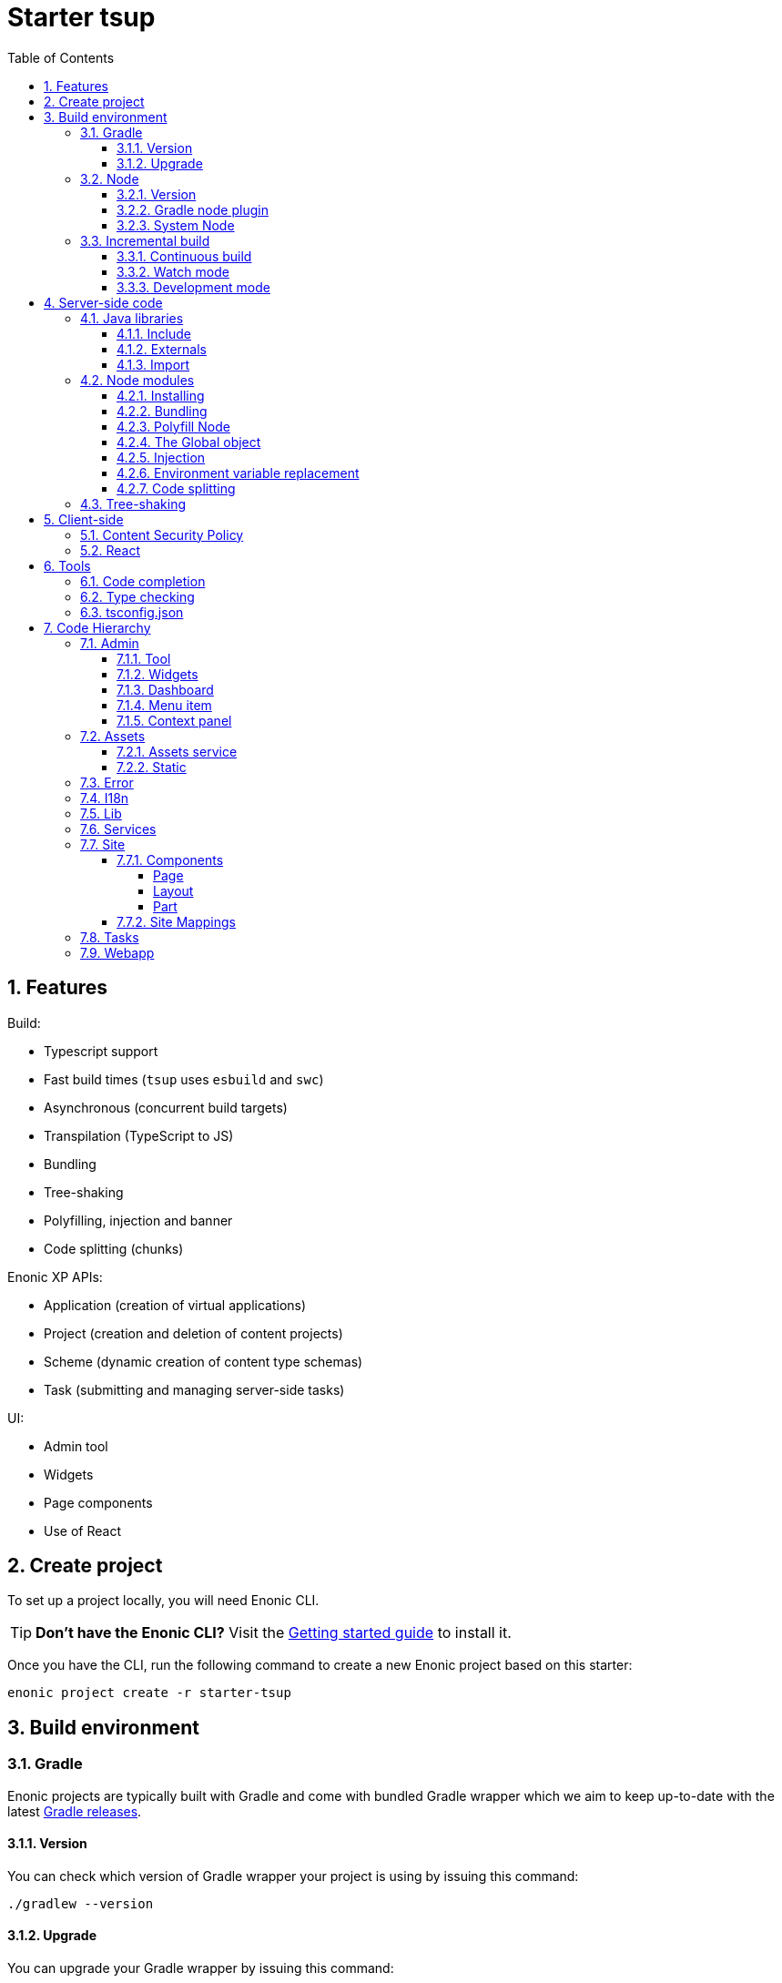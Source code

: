 = Starter tsup
:hide-uri-scheme:
:sectnums:
:toc: right
:toclevels: 4

:coreJs: https://github.com/zloirock/core-js
:csp: https://developer.mozilla.org/en-US/docs/Web/HTTP/CSP

:enonicAssetService: https://developer.enonic.com/docs/xp/stable/runtime/engines/asset-service
:enonicAssetUrl: https://developer.enonic.com/docs/xp/stable/api/lib-portal#asseturl
:enonicCSP: https://developer.enonic.com/docs/content-studio/stable/security#content_security_policy
:enonicDevMode: https://developer.enonic.com/docs/xp/stable/apps/build-system#development_mode
:enonicLibStatic: https://developer.enonic.com/docs/static-asset-lib/master
:enonicReact4xp: https://developer.enonic.com/docs/react4xp/
:enonicStart: https://developer.enonic.com/start

:esbuildPluginPolyfillNode: https://www.npmjs.com/package/esbuild-plugin-polyfill-node
:excludingPackages: https://tsup.egoist.dev/#excluding-packages
:globalObject: https://developer.mozilla.org/en-US/docs/Glossary/Global_object
:globalThis: https://262.ecma-international.org/11.0/#sec-globalthis

:gradleContinuousBuild: https://docs.gradle.org/current/userguide/incremental_build.html#sec:task_input_output_continuous_build
:gradleIncrementalBuild: https://docs.gradle.org/current/userguide/incremental_build.html
:gradleNodePlugin: https://github.com/node-gradle/gradle-node-plugin
:gradleReleases: https://gradle.org/releases/
:gradleUpgradeWrapper: https://docs.gradle.org/current/userguide/gradle_wrapper.html#sec:upgrading_wrapper

:nvm: https://github.com/nvm-sh/nvm
:tsupWatchMode: https://tsup.egoist.dev/#watch-mode
:userAgent: https://developer.mozilla.org/en-US/docs/Glossary/User_agent
:webpackCache: https://webpack.js.org/configuration/cache/
:imagesdir: images

== Features

Build:

* Typescript support
* Fast build times (`tsup` uses `esbuild` and `swc`)
* Asynchronous (concurrent build targets)
* Transpilation (TypeScript to JS)
* Bundling
* Tree-shaking
* Polyfilling, injection and banner
* Code splitting (chunks)

Enonic XP APIs:

* Application (creation of virtual applications)
* Project (creation and deletion of content projects)
* Scheme (dynamic creation of content type schemas)
* Task (submitting and managing server-side tasks)

UI:

* Admin tool
* Widgets
* Page components
* Use of React

== Create project

To set up a project locally, you will need Enonic CLI.

TIP: *Don't have the Enonic CLI?* Visit the {enonicStart}[Getting started guide] to install it.

Once you have the CLI, run the following command to create a new Enonic project based on this starter:

[source,bash]
----
enonic project create -r starter-tsup
----

== Build environment

=== Gradle

Enonic projects are typically built with Gradle and come with bundled Gradle wrapper which we aim to keep up-to-date with the latest {gradleReleases}[Gradle releases].

==== Version

You can check which version of Gradle wrapper your project is using by issuing this command:

[source,bash]
----
./gradlew --version
----

==== Upgrade

You can upgrade your Gradle wrapper by issuing this command:

[source,bash]
----
./gradlew wrapper --gradle-version latest
----

Read more about {gradleUpgradeWrapper}[Upgrading the Gradle Wrapper].

=== Node

==== Version

We suggest to keep your project on the latest LTS version of Node, which can be found https://nodejs.org/en/download/releases[here].

WARNING: Some node modules don't support the newest versions of Node (yet). In this case you might get build warnings or even errors. This can typically be solved by downgrading Node again or verifying (in `package.json`) whether version of the problematic module is outdated.

==== Gradle node plugin

The Tsup Starter uses the {gradleNodePlugin}[Gradle node plugin], which is defined like this:

.build.gradle
[source,gradle]
----
plugins {
	id 'com.github.node-gradle.node' version '5.0.0'
}
----

and configured like this:

.build.gradle
[source,gradle]
----
node {
	// Whether to download and install a specific Node.js version or not
	// If false, it will use the globally installed Node.js
	// If true, it will download node using above parameters
	// Note that npm is bundled with Node.js
	download = true

	// Version of node to download and install (only used if download is true)
	// It will be unpacked in the workDir
	version = "18.17.1"
}
----

Any Gradle task that runs scripts in Node should depend on `npmInstall`:

.build.gradle
[source,gradle]
----
task.register('myTask', NpmTask) {
    dependsOn npmInstall
}
----

==== System Node

Sometimes you want to run node scripts directly (not via Gradle). For example, to run Enonic XP in the <<Watch mode>>.

TIP: {nvm}[Node version manager] can be used to have multiple versions of Node at your fingertips.

In order to use the correct version of Node, use the following command:

[source,bash]
----
nvm use
----

It will use the version specified in the `.nvmrc` file:

..nvmrc
[source,bash]
----
18.17.1
----

=== Incremental build

"An important part of any build tool is the ability to avoid doing work that has already been done."
-- Gradle Inc

==== Continuous build

Gradle does support {gradleIncrementalBuild}[incremental build], but using the {gradleContinuousBuild}[continuous mode] is NOT the most efficient option. Gradle can detect file changes, but it doesn't know much about the dependency tree of JavaScript files, i.e. which other files need to be recompiled once a single JavaScript file is changed. Gradle will simply rebuild "everything" by calling:

[source,bash]
----
npm run build
----

Tsup/esbuild doesn't support filesystem caching, like {webpackCache}[Webpack], but they do support {tsupWatchMode}[watch mode].

==== Watch mode

Tsup will watch files for changes and only recompile that file, and any files that depend on that file, and files that depend on them, and so on..., but nothing else, i.e. the minimal amount of recompilation for a "complete" build. To make Tsup Starter "hot reload" client-side assets, execute the following command:

[source,bash]
----
npm run watch
----

WARNING: However, this does *not* produce a jar file, which is what Enonic XP requires to deploy apps.

TIP: To run new code *without* redeploying an app, start the Enonic XP distribution in Development mode (by passing `--dev` argument to CLI command when starting an Enonic sandbox or deploying a project), then start the project in watch mode with the command above.

==== Development mode

Enonic XP can be run in a special mode known as {enonicDevMode}[Development mode]. In this mode, XP will read files directly from their source locations (`build/resources/main`, and even `src/main/resources`).

CAUTION: In order for this to work, Enonic XP needs to know where those folders are. That information is contained within the app's jar file. So you need to make an initial deployment of your jar file, or whenever you rearrange files in your project. Enonic XP will "fall back" to the jar file, if a file is not found in its source location. So when you delete a source file, it is probably a good idea to do a full build and redeploy a fresh jar file without the deleted file.

== Server-side code

The JavaScript ecosystem is advancing rapidly, using more and more modern features, which typically isn't supported everywhere (yet).

In order to use modern features, transpilers are used to convert modern code into more stable versions of ECMAScript, and polyfills are used to provide APIs which are not present in the runtime environment.

NOTE: Currently, Enonic XP JavaScript framework only has limited `ECAMScript 6/2015` support and supports only the `CommonJS module` (CJS) format.

=== Java libraries

In order to use Enonic XP *Java* API libraries in your code, the following steps are required:

:sectnums:
==== Include

Include a Java library in your `build.gradle`:

.build.gradle
[source,gradle]
----
dependencies {
    include "com.enonic.xp:lib-portal:${xpVersion}"
}
----

==== Externals

Jar file of a Java library typically contains a CJS wrapper which is required at runtime.

The contents of the jar file is NOT available at compile time, so it cannot be bundled. Instead, we tell the transpiler to treat the library import path as an external (expecting it to exist at runtime).

./tsup/server.ts
[source,typescript]
----
external: [
    /^\/lib\/xp\//,
]
----

==== Import

./src/main/resources/site/page/examplePage/examplePage.ts
[source,typescript]
----
import { getContent } from '/lib/xp/portal';

export function get() {
    const {
        displayName,
        page: {
            regions
        }
    } = getContent();
}
----

=== Node modules

You can use node modules in your code, but there are come steps/caveats to consider:

==== Installing

You can use the following command to install a node module you want to use (for example, `sha.js`):

[source,bash]
----
npm install --save sha.js
----

This will add `sha.js` under dependencies in the `package.json` file, and download and extract the package into `node_modules` folder of your project.

==== Bundling

By default, Tsup starter bundles all imported modules {excludingPackages}[EXCEPT] dependencies and peerDependencies. Since sha.js (in the example above) is added as a dependency, it will [red]#NOT# be bundled!

To fix that we have to list it under `noExternals`:

./tsup/server.ts
[source,typescript]
----
noExternal: [
    'sha.js',
],
----

==== Polyfill Node

CAUTION: Node modules are typically run in Node, and thus expect Node APIs to be present, which is not always the case.

For example, the `sha.js` module expects buffer to exist in the global scope, but it does NOT exist in the Enonic XP JavaScript framework runtime environment.

We can use {esbuildPluginPolyfillNode}[esbuild-plugin-polyfill-node] to selectively polyfill only the parts of Node that is used by the node module:

./tsup/server.ts
[source,typescript]
----
import { polyfillNode } from 'esbuild-plugin-polyfill-node';

esbuildPlugins: [
    polyfillNode: {
        globals: {
            buffer: true
        },
        polyfills: {
            buffer: true
        }
    }
]
----

==== The Global object

Different JavaScript runtime environments have different properties on their {globalObject}[Global object]

In addition, they even have different ways of accessing the Global object.

{globalThis}[globalThis], introduced in ES2020 aims to consolidate the increasingly fragmented ways of accessing the Global object.

Some node modules support multiple runtime environments, and use the properties of the Global object to determine what runtime environment the code is running in.

CAUTION: One might be tempted to polyfill all the ways of accessing the Global object, but that will typically break node modules that are trying to detect the runtime environment.

To make matters worse, some of the polyfills themselves expect things to be a certain way.

For example, polyfilling of buffer only works if it can apply itself on the Global object. In the Enonic XP JavaScript framework, each controller runs in its own "sandbox" environment, so there really isn't a Global object, there is rather a controller scope "local" object. In order for the buffer polyfill to work we can simply make `globalThis` point to the controller scope:

./tsup/server.ts
[source,typescript]
----
esbuildOptions(options, context) {
    options.banner = {
        js: `const globalThis = (1, eval)('this');`
    };
}
----

==== Injection

Sometimes all you need to polyfill is a `single function` rather than a whole API.

{coreJs} provides a bunch of such minimal `single function` polyfills.

TIP: If you only use `the function` in a single place, you can simply import the polyfill in that single file.
But if you are using `the function` all over the place, you can use injection to make it work everywhere:

./tsup/server.ts
[source,typescript]
----
inject: [
    'node_modules/core-js/stable/array/includes.js'
]
----

==== Environment variable replacement

Sometimes you need to replace environment variables in your code, for example, when you want to use different values in development and production environments, or when you want to use secrets or configuration which are not checked into source control.

In the starter there is an example of how to do this.

At compiletime we're setting the `BROWSER_SYNC_PORT` environment variable to `3000`:

./tsup/server.ts
[source,typescript]
----
return {
    // ...
    env: {
        BROWSER_SYNC_PORT: '3000',
    },
    // ...
}
----

Then in the code we're using the `BROWSER_SYNC_PORT` environment variable via `process.env`:

./src/main/resources/site/processors/browserSync.ts
[source,typescript]
----
const contribution = `<script src="${scheme}://${host}:${
    // @ts-expect-error Is replaced at build time by tsup:
    process.env.BROWSER_SYNC_PORT
}/browser-sync/browser-sync-client.js"></script>`
----

NOTE: The `process` object is only available in the Node runtime environment, so it will not work in Enonic XP server-side environment. But since TSUP replaces `process.env.BROWSER_SYNC_PORT` with the string `3000` at compile-time, there is no problem. The transpiled code will look something like this:

./build/resources/main/site/processors/browserSync.js
[source,javascript]
----
var contribution = '<script src="'
    .concat(scheme, "://")
    .concat(host, ":", "3000", '/browser-sync/browser-sync-client.js"></script>');
----

==== Code splitting

CAUTION: Everything you add via imports, polyfills, banners, injections, etc increases the size of the resources which need to be loaded into memory at runtime. The more you add, the longer the warmup time becomes.

In order to avoid loading the same code multiple times, shared code is split into chunk files, which are only loaded once, but can be used many times via require in the JavaScript controllers.

It's sort of like all the shared code exists in the global scope and don't need to be loaded.

WARNING: An Enonic XP application jar file only has a single "root folder" which all libs are "merged" into, which can potentially cause file name collisions.

NOTE: Libraries typically avoid file name collisions by using their own "namespace" inside the /lib folder.

When it comes to files autogenerated by a build system, for example chunk files, they also need their own "namespace".

In Tsup Starter we can "name space" its chunks like this:

./tsup/server.ts
[source,typescript]
----
esbuildOptions(options, context) {
    options.chunkNames = 'myAppChunks/[name]-[hash]';
}
----

=== Tree-shaking

Tree shaking refers to the process of eliminating or "shaking off" dead code or unused code from the final bundled output. Tools that support tree-shaking typically only work with the `ECMAScript module` (ESM) format.

Tsup Starter uses `esbuild` to transpile sources into ESM so that tree-shaking can be applied.

Then it uses `swc` to transpile the code back to CJS (the format supported by Enonic XP JavaScript framework).

== Client-side

Client-side and Server-side are web development terms that describe where application code runs.

When people talk about "the client-side", they typically just mean their web browser, not considering other {userAgent}[User-Agents] like bots/robots/web-crawlers, headless browsers, legacy browsers or even other modern browser alternatives :)

In the context of build systems, the source code is processed in different ways, depending upon which `target plarform` the code is supposed to run on.

There are many ways of developing client-side code in Enonic XP:

* The most common way is to use the <<Assets>> folder.
* It can be improved upon by using <<Static,lib-static>>.
* It can be provided by <<Services>>, <<Site Mappings>>, <<Webapp>>, or <<Admin>>.
* Client-side code can be inlined in <<Components, controllers>>.
* Web frameworks like <<React>> can be used.
* <<Content Security Policy>> is enabled by default and can be configured for improved security.

=== Content Security Policy

{csp}[Content Security Policy (CSP)] makes it possible to configure what is allowed to run on the client-side. You can limit scripts, images, media and stylesheets. You can even configure if and how violations are reported.

Enonic XP has some configurable {enonicCSP}[Content Security Policy] defaults, but you can override these by using the `content-security-policy` response header (or a `<meta http-equiv="Content-Security-Policy"/>` tag in html head).

=== React

Tsup Starter is able to transpile React TSX/JSX source files into JavaScript code for the browser.

The Starter includes two main ways of doing this. Read more under <<Assets>>.

TIP: If you need Server-side Rendering (SSR), use {enonicReact4xp}[React4xp].

== Tools

=== Code completion

When programming, it's very useful to get `code completion` and <<Type checking>> directly in the code editor.
To enable this, IDE will typically look for <<_tsconfig_json,tsconfig.json>> files.

=== Type checking

In addition to `type checking` directly in the IDE, it's a good idea to make `type checking` part of the build process.
In Tsup Starter this is set up via `check` statements in the scripts section of the `package.json` file. Type checking is currently skipped for development builds.

The `check:types:*` scripts uses the same <<_tsconfig_json,tsconfig.json>> files as IDE's.

=== tsconfig.json

Tsup Starter comes with three `tsconfig.json` files:

1. ${PROJECT_DIR}/tsconfig.json
2. ${PROJECT_DIR}/src/main/resources/assets/tsconfig.json
3. ${PROJECT_DIR}/src/main/resources/static/tsconfig.json

The `tsconfig.json` file at the root of the project is used for all code processing (except the `assets` and `static` folders which are handled by their own), and is configured to match the Enonic XP server-side runtime environment.

The two `tsconfig.json` files in `assets` and `static` are identical and configured for client-side runtime environment.

WARNING: Do NOT set target in the ${PROJECT_DIR}/tsconfig.json, it will probably break the build. Target should always be set to 'es5' in the `${PROJECT_DIR}/tsup/server.ts` file.

TIP: Sometimes a folder may contain both code for the server-side and the client-side. Using different `include` and `exclude` lists in multiple `tsconfig.*.json` files makes it possible to configure strict type-checking for all code in those folders, to be run as part of the build process.

It seems IDE's are only able to read a single `tsconfig.json` file per folder, so it's currently only possible to se tup relaxed/permissive type checking when server and client side code is "mixed". Let us know if you discover a way to set up strict type-checking. 🙏

== Code Hierarchy

=== Admin

Extensions of Admin UI are located in `src/main/resources/admin`.

==== Tool

There is an admin tool called "Sample Tool" included in the Starter, located in `src/main/resources/admin/tools/tool`. When a project based on this starter is deployed, you will see it inside the XP menu.

image::admin-tool-menu.png[Admin Tool menu, 50%]

Click "Sample Tool" in the menu to open the tool.

image::admin-tool.png[Admin Tool, 50%]

What you see here is essentially a *React* app inside the Admin Tool. If you open browser console, you will see a log message there saying something like

 react-dom.development-1B959UOCEC1QW.js:29850 Download the React DevTools for a better development experience: https://reactjs.org/link/react-devtools

 App.tsx:11 Hello from React inside an Admin Tool. React app id: {
  "id": ":r0:"
 }

We have also added an example of importing an external Node module called *Day.js* which allows you to easily handle date/time operations.

Both of these integrations (*React* and *Day.js*) can be found in `src/main/resources/static/admin/App.tsx`.

==== Widgets

The starter includes examples for the following widget interfaces:

* Dashboard (src/main/resources/widgets/dashboard/)
* Context panel (src/main/resources/widgets/contextPanel/)
* Menu-item (src/main/resources/widgets/menuItem/)

==== Dashboard

The Dashboard widget (titled "Sample dashboard widget") will be shown on the XP Dashboard page when you log in into Admin console.

image::widget-dashboard.png[Dashboard widget, 50%]

IMPORTANT: The next two widgets are extensions of Content Studio, so you'll need to install it first.

==== Menu item

Content Studio has a menu on the left-hand side and this widget's icon will appear in this menu.

image::widget-menu.png[Menu item widget, 50%]

==== Context panel

You'll find this widget inside the Context Panel on the right hand side of Content Studio's. This panel can be opened by clicking the burger icon under the XP menu icon.

image::widget-context.png[Context panel widget, 50%]

NOTE: The last two widgets are using inline styling, but you can define CSS styles in a stylesheet and plug it in the same way as it's done in the Dashboard widget (or have one stylesheet shared by all the widgets, depending on your architecture).

=== Assets

Tsup Starter provides examples for two main ways of serving client-side assets:

1. Either from the `assets` folder (`src/main/resources/assets`) via the <<Assets service>>
2. Or from the <<Static>> folder (`src/main/resources/static`) via <<Site Mappings>> or <<Webapp>> (even <<Admin>>)

TIP: We recommend using the <<Static>> folder, since it enables immutable urls - urls that can be cached "forever".

==== Assets service

WARNING: Any files in the `assets` folder are PUBLICLY available to EVERYONE via the {enonicAssetService}[Assets service]. If you need some security, do NOT put files in the `assets` folder. Rather put them somewhere else, write your own controllers and implement some level of security.

TIP: Any {enonicAssetUrl}[assetUrl] includes a built-in hash number. Which means, everytime you deploy a new build the url changes. So even though the asset files are probably [red]#NOT changed#, they are still re-downloaded by the browser. Which is why we recommend using the <<Static>> folder instead.

==== Static

Files in the `static` folder are not available via the <<Assets service>>. Instead, they are made available via the {enonicLibStatic}[Static Assets Library].

In order to enable immutable urls, a content hash is added to the files names at compile time. The content hash is generated from the file content (and location) and only changes, if the content (or location) of the file changes. This means that the browser can cache the asset "forever", and every time it encounters the url, it can simply load the asset from the cache.

Whenever you change a file, it will have a new content hash and thus a new url. In order for the browser to load the new url, the html response from the server needs to provide the new url. This is made possible with a `manifest` file, which contains mapping of original assets with their current content hash.

There are many ways of serving the files from the `static` folder to the browser. The Starter contains examples on how it can be done.

If you are writing code inside the <<Site>> folder, we recommend using `/lib/getImmuteableUrl`.

If you are writing code inside the <<Webapp>> folder, we recommend using `/webapp/getImmuteableWebappUrl`.

If you are writing code inside the <<Admin>> folder, we recommend using `/admin/tools/exampleTool/getImmuteableAdminUrl`.

=== Error

The starter includes an example error controller.

=== I18n

The starter includes a couple phrases files.

=== Lib

The starter includes several lib examples.

=== Services

The starter includes an example service.

=== Site

==== Components

===== Page

The starter includes an example page component.

===== Layout

The starter includes an example layout component.

===== Part

The starter includes an example part component.

==== Site Mappings

The starter includes an example site mapping.

=== Tasks

The starter includes a couple tasks controller examples.

=== Webapp

The starter includes an example webapp controller.
